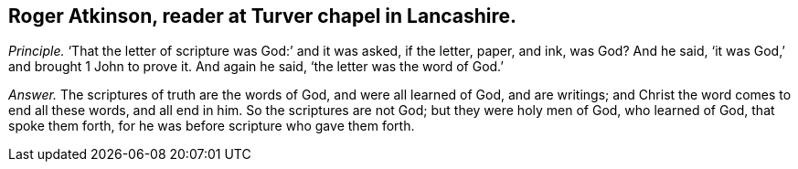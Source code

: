 [.style-blurb, short="Roger Atkinson"]
== Roger Atkinson, reader at Turver chapel in Lancashire.

[.discourse-part]
_Principle._ '`That the letter of scripture was God:`' and it was asked, if the letter, paper,
and ink, was God?
And he said, '`it was God,`' and brought 1 John to prove it.
And again he said, '`the letter was the word of God.`'

[.discourse-part]
_Answer._ The scriptures of truth are the words of God, and were all learned of God,
and are writings; and Christ the word comes to end all these words, and all end in him.
So the scriptures are not God; but they were holy men of God, who learned of God,
that spoke them forth, for he was before scripture who gave them forth.
